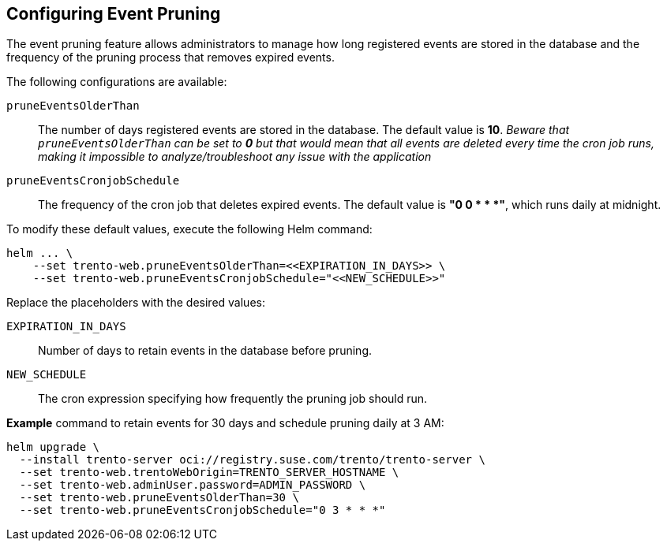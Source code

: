 [[helm-event-pruning]]
== Configuring Event Pruning

The event pruning feature allows administrators to manage how long
registered events are stored in the database and the frequency of the
pruning process that removes expired events.

The following configurations are available:

`+pruneEventsOlderThan+`::
  The number of days registered events are stored in the database. The
  default value is *10*. _Beware that `+pruneEventsOlderThan+` can be
  set to *0* but that would mean that all events are deleted every time
  the cron job runs, making it impossible to analyze/troubleshoot any
  issue with the application_
`+pruneEventsCronjobSchedule+`::
  The frequency of the cron job that deletes expired events. The default
  value is *"0 0 * * *"*, which runs daily at midnight.

To modify these default values, execute the following Helm command:

[source,bash]
----
helm ... \
    --set trento-web.pruneEventsOlderThan=<<EXPIRATION_IN_DAYS>> \
    --set trento-web.pruneEventsCronjobSchedule="<<NEW_SCHEDULE>>"
  
----

Replace the placeholders with the desired values:

`+EXPIRATION_IN_DAYS+`::
  Number of days to retain events in the database before pruning.
`+NEW_SCHEDULE+`::
  The cron expression specifying how frequently the pruning job should
  run.

*Example* command to retain events for 30 days and schedule pruning
daily at 3 AM:

[source,bash]
----
helm upgrade \
  --install trento-server oci://registry.suse.com/trento/trento-server \
  --set trento-web.trentoWebOrigin=TRENTO_SERVER_HOSTNAME \
  --set trento-web.adminUser.password=ADMIN_PASSWORD \
  --set trento-web.pruneEventsOlderThan=30 \
  --set trento-web.pruneEventsCronjobSchedule="0 3 * * *"
  
----
